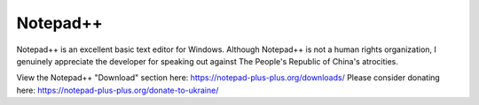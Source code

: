 Notepad++
==========

Notepad++ is an excellent basic text editor for Windows. Although Notepad++ is not a
human rights organization, I genuinely appreciate the developer for speaking out against
The People's Republic of China's atrocities.

View the Notepad++ "Download" section here: https://notepad-plus-plus.org/downloads/
Please consider donating here: https://notepad-plus-plus.org/donate-to-ukraine/

